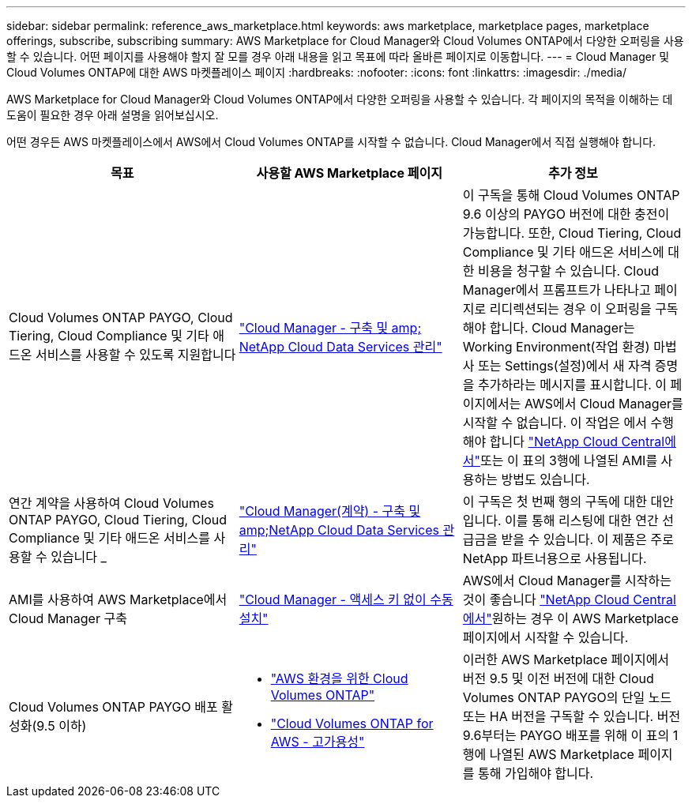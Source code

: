 ---
sidebar: sidebar 
permalink: reference_aws_marketplace.html 
keywords: aws marketplace, marketplace pages, marketplace offerings, subscribe, subscribing 
summary: AWS Marketplace for Cloud Manager와 Cloud Volumes ONTAP에서 다양한 오퍼링을 사용할 수 있습니다. 어떤 페이지를 사용해야 할지 잘 모를 경우 아래 내용을 읽고 목표에 따라 올바른 페이지로 이동합니다. 
---
= Cloud Manager 및 Cloud Volumes ONTAP에 대한 AWS 마켓플레이스 페이지
:hardbreaks:
:nofooter: 
:icons: font
:linkattrs: 
:imagesdir: ./media/


[role="lead"]
AWS Marketplace for Cloud Manager와 Cloud Volumes ONTAP에서 다양한 오퍼링을 사용할 수 있습니다. 각 페이지의 목적을 이해하는 데 도움이 필요한 경우 아래 설명을 읽어보십시오.

어떤 경우든 AWS 마켓플레이스에서 AWS에서 Cloud Volumes ONTAP를 시작할 수 없습니다. Cloud Manager에서 직접 실행해야 합니다.

[cols="34,33,33"]
|===
| 목표 | 사용할 AWS Marketplace 페이지 | 추가 정보 


| Cloud Volumes ONTAP PAYGO, Cloud Tiering, Cloud Compliance 및 기타 애드온 서비스를 사용할 수 있도록 지원합니다 | https://aws.amazon.com/marketplace/pp/B07QX2QLXX["Cloud Manager - 구축 및 amp; NetApp Cloud Data Services 관리"^] | 이 구독을 통해 Cloud Volumes ONTAP 9.6 이상의 PAYGO 버전에 대한 충전이 가능합니다. 또한, Cloud Tiering, Cloud Compliance 및 기타 애드온 서비스에 대한 비용을 청구할 수 있습니다. Cloud Manager에서 프롬프트가 나타나고 페이지로 리디렉션되는 경우 이 오퍼링을 구독해야 합니다. Cloud Manager는 Working Environment(작업 환경) 마법사 또는 Settings(설정)에서 새 자격 증명을 추가하라는 메시지를 표시합니다. 이 페이지에서는 AWS에서 Cloud Manager를 시작할 수 없습니다. 이 작업은 에서 수행해야 합니다 https://cloud.netapp.com["NetApp Cloud Central에서"^]또는 이 표의 3행에 나열된 AMI를 사용하는 방법도 있습니다. 


| 연간 계약을 사용하여 Cloud Volumes ONTAP PAYGO, Cloud Tiering, Cloud Compliance 및 기타 애드온 서비스를 사용할 수 있습니다 _ | https://aws.amazon.com/marketplace/pp/B086PDWSS8["Cloud Manager(계약) - 구축 및 amp;NetApp Cloud Data Services 관리"^] | 이 구독은 첫 번째 행의 구독에 대한 대안입니다. 이를 통해 리스팅에 대한 연간 선급금을 받을 수 있습니다. 이 제품은 주로 NetApp 파트너용으로 사용됩니다. 


| AMI를 사용하여 AWS Marketplace에서 Cloud Manager 구축 | https://aws.amazon.com/marketplace/pp/B018REK8QG["Cloud Manager - 액세스 키 없이 수동 설치"^] | AWS에서 Cloud Manager를 시작하는 것이 좋습니다 https://cloud.netapp.com["NetApp Cloud Central에서"^]원하는 경우 이 AWS Marketplace 페이지에서 시작할 수 있습니다. 


| Cloud Volumes ONTAP PAYGO 배포 활성화(9.5 이하)  a| 
* https://aws.amazon.com/marketplace/pp/B011KEZ734["AWS 환경을 위한 Cloud Volumes ONTAP"^]
* https://aws.amazon.com/marketplace/pp/B01H4LVJ84["Cloud Volumes ONTAP for AWS - 고가용성"^]

| 이러한 AWS Marketplace 페이지에서 버전 9.5 및 이전 버전에 대한 Cloud Volumes ONTAP PAYGO의 단일 노드 또는 HA 버전을 구독할 수 있습니다. 버전 9.6부터는 PAYGO 배포를 위해 이 표의 1행에 나열된 AWS Marketplace 페이지를 통해 가입해야 합니다. 
|===